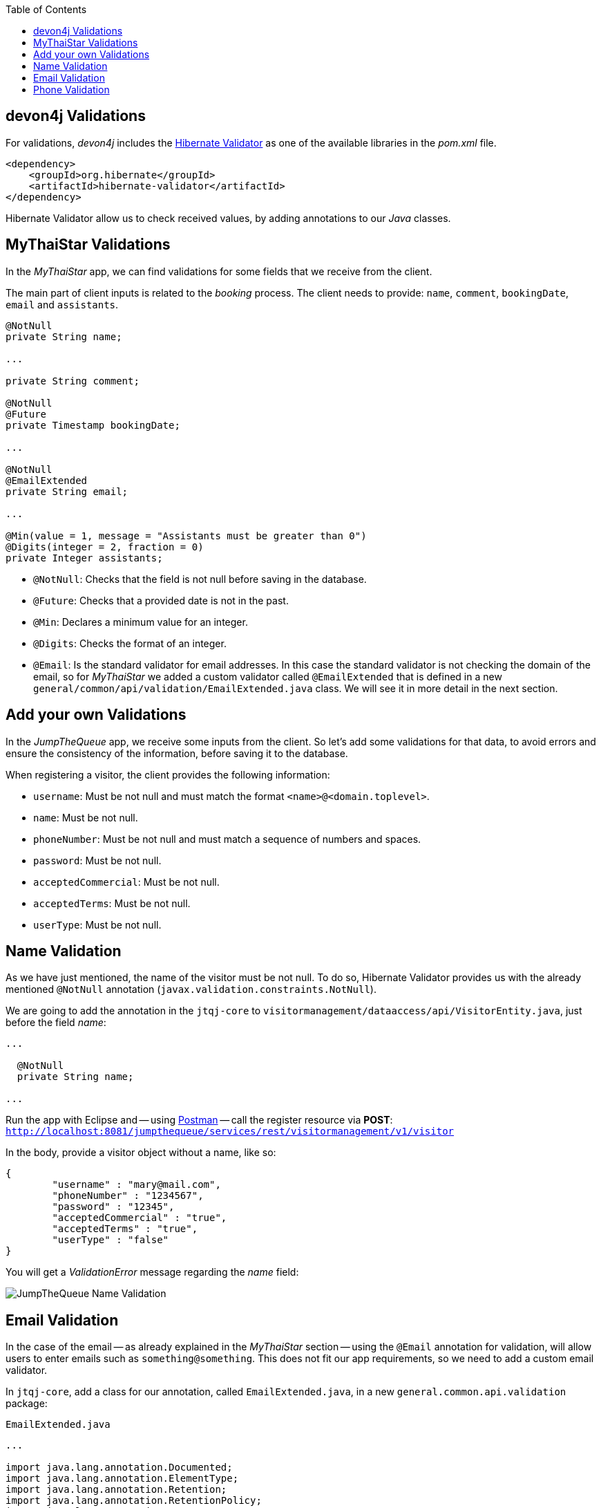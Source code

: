 :toc: macro
toc::[]
:idprefix:
:idseparator: -
ifdef::env-github[]
:tip-caption: :bulb:
:note-caption: :information_source:
:important-caption: :heavy_exclamation_mark:
:caution-caption: :fire:
:warning-caption: :warning:
endif::[]

== devon4j Validations
For validations, _devon4j_ includes the http://hibernate.org/validator/[Hibernate Validator] as one of the available libraries in the _pom.xml_ file.

[source,xml]
----
<dependency>
    <groupId>org.hibernate</groupId>
    <artifactId>hibernate-validator</artifactId>
</dependency>
----

Hibernate Validator allow us to check received values, by adding annotations to our _Java_ classes.

==  MyThaiStar Validations
In the _MyThaiStar_ app, we can find validations for some fields that we receive from the client.

The main part of client inputs is related to the _booking_ process. The client needs to provide: `name`, `comment`, `bookingDate`, `email` and `assistants`. 

```
@NotNull
private String name;

...

private String comment;

@NotNull
@Future
private Timestamp bookingDate;

...

@NotNull
@EmailExtended
private String email;

...

@Min(value = 1, message = "Assistants must be greater than 0")
@Digits(integer = 2, fraction = 0)
private Integer assistants;
```

- `@NotNull`: Checks that the field is not null before saving in the database.

- `@Future`: Checks that a provided date is not in the past.

- `@Min`: Declares a minimum value for an integer.

- `@Digits`: Checks the format of an integer.

- `@Email`: Is the standard validator for email addresses. In this case the standard validator is not checking the domain of the email, so for _MyThaiStar_ we added a custom validator called `@EmailExtended` that is defined in a new `general/common/api/validation/EmailExtended.java` class. We will see it in more detail in the next section.

==  Add your own Validations
In the _JumpTheQueue_ app, we receive some inputs from the client. So let's add some validations for that data, to avoid errors and ensure the consistency of the information, before saving it to the database.

When registering a visitor, the client provides the following information:

- `username`: Must be not null and must match the format `<name>@<domain.toplevel>`.

- `name`: Must be not null.

- `phoneNumber`: Must be not null and must match a sequence of numbers and spaces.

- `password`: Must be not null.

- `acceptedCommercial`: Must be not null.

- `acceptedTerms`: Must be not null.

- `userType`: Must be not null.

== Name Validation
As we have just mentioned, the name of the visitor must be not null. To do so, Hibernate Validator provides us with the already mentioned `@NotNull` annotation (`javax.validation.constraints.NotNull`).

We are going to add the annotation in the `jtqj-core` to `visitormanagement/dataaccess/api/VisitorEntity.java`, just before the field _name_:

```
...

  @NotNull
  private String name;

...
```

Run the app with Eclipse and -- using https://www.getpostman.com/downloads/[Postman] -- call the register resource via *POST*: +
`http://localhost:8081/jumpthequeue/services/rest/visitormanagement/v1/visitor`

In the body, provide a visitor object without a name, like so:

```
{
	"username" : "mary@mail.com",
	"phoneNumber" : "1234567",
	"password" : "12345",
	"acceptedCommercial" : "true",
	"acceptedTerms" : "true",
	"userType" : "false"
}
```


You will get a _ValidationError_ message regarding the _name_ field:

image::images/devon4j/7.Validations/jumpthequeue_validation_name.png[JumpTheQueue Name Validation]

== Email Validation
In the case of the email -- as already explained in the _MyThaiStar_ section -- using the `@Email` annotation for validation, will allow users to enter emails such as `something@something`. This does not fit our app requirements, so we need to add a custom email validator.

In `jtqj-core`, add a class for our annotation, called `EmailExtended.java`, in a new `general.common.api.validation` package:

.`EmailExtended.java`
```
...

import java.lang.annotation.Documented;
import java.lang.annotation.ElementType;
import java.lang.annotation.Retention;
import java.lang.annotation.RetentionPolicy;
import java.lang.annotation.Target;

import javax.validation.Constraint;
import javax.validation.Payload;
import javax.validation.constraints.Email;
import javax.validation.constraints.Pattern;

@Email
@Pattern(regexp = ".+@.+\\..+", message = "Email must specify a domain")
@Target({ ElementType.METHOD, ElementType.FIELD, ElementType.ANNOTATION_TYPE })
@Retention(RetentionPolicy.RUNTIME)
@Constraint(validatedBy = {})
@Documented
public @interface EmailExtended {
  String message() default "Please provide a valid email address";

  Class<?>[] groups() default {};

  Class<? extends Payload>[] payload() default {};
}
```

This validator extends the `@Email` validation with an extra `@Pattern`, that defines a https://en.wikipedia.org/wiki/Regular_expression[regular expression], which the fields annotated with `@EmailExtended` must match.

Now we can annotate the _username_ field in our `VisitorEntity.java` with `@NotNull` and `@EmailExtended`, to fit the app requirements.

```
...

  @NotNull
  @EmailExtended
  private String username;

...
```

Then, if we restart the app and try to register a user without an email, we get a _ValidationError_ with the message: "_{username=[must not be null]}_":

image::images/devon4j/7.Validations/jumpthequeue_validation_nullemail.png[JumpTheQueue Null E-Mail Validation]

And if we provide an email, that does not match the expected format, we get the related _ValidationError_ with the message: "_{username=[Email must specify a domain, ...]}_":

image::images/devon4j/7.Validations/jumpthequeue_validation_wrongemail.png[JumpTheQueue Wrong E-Mail Validation]

Finally, if we provide a valid email, the registration process ends successfully.

== Phone Validation
For validating the _phone_, apart from the `@NotNull` annotation, we need to use another custom validation, based on the `@Pattern` annotation and a _regular expression_.

We are going to follow the same approach used for the `EmailExtended` validation.

In `jtqj-core`, add a class for our annotation, called `Phone.java` to the `general.common.api.validation` package. With the `@Pattern` annotation we can define a regular expression to filter for phone numbers (_"consists of sequence of numbers or spaces"_):

.Phone.java
[source, java]
----
...

import java.lang.annotation.Documented;
import java.lang.annotation.ElementType;
import java.lang.annotation.Retention;
import java.lang.annotation.RetentionPolicy;
import java.lang.annotation.Target;

import javax.validation.Constraint;
import javax.validation.Payload;
import javax.validation.constraints.Pattern;

@Pattern(regexp = "[ 0-9]{0,14}$", message = "Phone must be valid")
@Target({ ElementType.METHOD, ElementType.FIELD, ElementType.ANNOTATION_TYPE })
@Retention(RetentionPolicy.RUNTIME)
@Constraint(validatedBy = {})
@Documented
public @interface Phone {
  String message() default "Phone must be well formed";

  Class<?>[] groups() default {};

  Class<? extends Payload>[] payload() default {};
}
----

Then we only need to apply the new validation to our _phone_ field in `visitormanagement/dataaccess/api/VisitorEntity.java`:

```
...

  @NotNull
  @Phone
  private String phoneNumber;

...
```

As a last step, we can now test our new validation. Call the previous service again, defining a wrong phone number. The response should be a `ValidationError` with the message: "_{`phoneNumber`=[Phone must be valid]}_":

image::images/devon4j/7.Validations/jumpthequeue_validation_wrongphone.png[JumpTheQueue Wrong Phone Number Validation]

If we provide a valid phone number, the process should complete successfully.

In this chapter, we have seen how easy is to add validations to the server side of our _devon4j_ applications. In the next chapter, we will show you how to test our components using _Spring Test_ and _devon4j_'s test module.

'''
*Next Chapter*: link:devon4j-testing[Testing in devon4j]